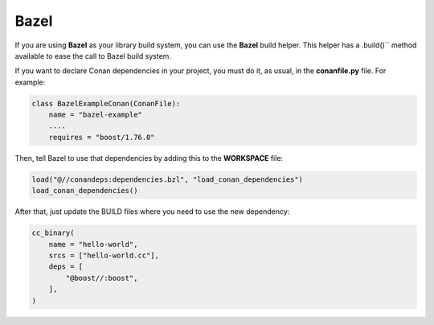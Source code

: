 .. _bazel:


|bazel_logo| Bazel
__________________

If you are using **Bazel** as your library build system, you can use the **Bazel** build helper.
This helper has a .build()`` method available to ease the call to Bazel build system.

If you want to declare Conan dependencies in your project, you must do it, as usual, in the
**conanfile.py** file. For example:

.. code-block:: python

    class BazelExampleConan(ConanFile):
        name = "bazel-example"
        ....
        requires = "boost/1.76.0"

Then, tell Bazel to use that dependencies by adding this to the **WORKSPACE** file:

.. code-block:: text

    load("@//conandeps:dependencies.bzl", "load_conan_dependencies")
    load_conan_dependencies()

After that, just update the BUILD files where you need to use the new dependency:

.. code-block:: text

    cc_binary(
        name = "hello-world",
        srcs = ["hello-world.cc"],
        deps = [
            "@boost//:boost",
        ],
    )


.. |bazel_logo| image:: ../../images/conan-bazel_logo.png
